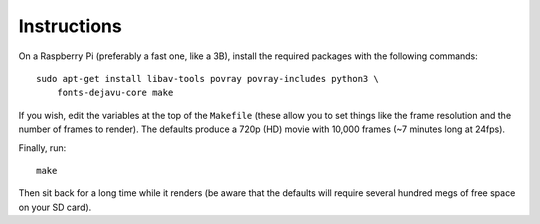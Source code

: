 Instructions
============

On a Raspberry Pi (preferably a fast one, like a 3B), install the required
packages with the following commands::

    sudo apt-get install libav-tools povray povray-includes python3 \
        fonts-dejavu-core make

If you wish, edit the variables at the top of the ``Makefile`` (these allow you
to set things like the frame resolution and the number of frames to render).
The defaults produce a 720p (HD) movie with 10,000 frames (~7 minutes long at
24fps).

Finally, run::

    make

Then sit back for a long time while it renders (be aware that the defaults will
require several hundred megs of free space on your SD card).
